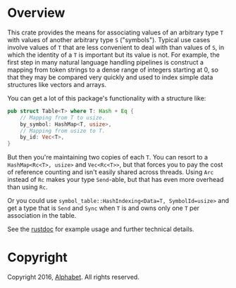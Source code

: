 * Overview

This crate provides the means for associating values of an arbitrary type ~T~
with values of another arbitrary type ~S~ ("symbols"). Typical use cases involve
values of ~T~ that are less convenient to deal with than values of ~S~, in which
the identity of a ~T~ is important but its value is not. For example, the first
step in many natural language handling pipelines is construct a mapping from
token strings to a dense range of integers starting at 0, so that they may be
compared very quickly and used to index simple data structures like vectors and
arrays.

You can get a lot of this package's functionality with a structure like:

#+BEGIN_SRC rust
pub struct Table<T> where T: Hash + Eq {
    // Mapping from T to usize.
    by_symbol: HashMap<T, usize>,
    // Mapping from usize to T.
    by_id: Vec<T>,
}
#+END_SRC

But then you're maintaining two copies of each ~T~. You can resort to a
~HashMap<Rc<T>, usize>~ and ~Vec<Rc<T>>~, but that forces you to pay the cost of
reference counting and isn't easily shared across threads. Using ~Arc~ instead
of ~Rc~ makes your type ~Send~-able, but that has even more overhead than using
~Rc~.

Or you could use ~symbol_table::HashIndexing<Data=T, SymbolId=usize>~ and get a
type that is ~Send~ and ~Sync~ when ~T~ is and owns only one ~T~ per association
in the table.

See the [[http://dstu.github.io/symbol-table/index.html][rustdoc]] for example usage and further technical details.

* Copyright

Copyright 2016, [[https://abc.xyz][Alphabet]]. All rights reserved.
